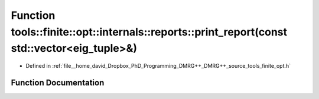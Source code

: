 .. _exhale_function_namespacetools_1_1finite_1_1opt_1_1internals_1_1reports_1a1ea3179701e726a6a5d58b553f2a2a4f:

Function tools::finite::opt::internals::reports::print_report(const std::vector<eig_tuple>&)
============================================================================================

- Defined in :ref:`file__home_david_Dropbox_PhD_Programming_DMRG++_DMRG++_source_tools_finite_opt.h`


Function Documentation
----------------------


.. doxygenfunction:: tools::finite::opt::internals::reports::print_report(const std::vector<eig_tuple>&)

